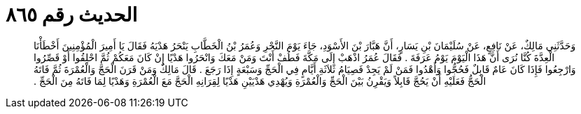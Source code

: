 
= الحديث رقم ٨٦٥

[quote.hadith]
وَحَدَّثَنِي مَالِكٌ، عَنْ نَافِعٍ، عَنْ سُلَيْمَانَ بْنِ يَسَارٍ، أَنَّ هَبَّارَ بْنَ الأَسْوَدِ، جَاءَ يَوْمَ النَّحْرِ وَعُمَرُ بْنُ الْخَطَّابِ يَنْحَرُ هَدْيَهُ فَقَالَ يَا أَمِيرَ الْمُؤْمِنِينَ أَخْطَأْنَا الْعِدَّةَ كُنَّا نُرَى أَنَّ هَذَا الْيَوْمَ يَوْمُ عَرَفَةَ ‏.‏ فَقَالَ عُمَرُ اذْهَبْ إِلَى مَكَّةَ فَطُفْ أَنْتَ وَمَنْ مَعَكَ وَانْحَرُوا هَدْيًا إِنْ كَانَ مَعَكُمْ ثُمَّ احْلِقُوا أَوْ قَصِّرُوا وَارْجِعُوا فَإِذَا كَانَ عَامٌ قَابِلٌ فَحُجُّوا وَأَهْدُوا فَمَنْ لَمْ يَجِدْ فَصِيَامُ ثَلاَثَةِ أَيَّامٍ فِي الْحَجِّ وَسَبْعَةٍ إِذَا رَجَعَ ‏.‏ قَالَ مَالِكٌ وَمَنْ قَرَنَ الْحَجَّ وَالْعُمْرَةَ ثُمَّ فَاتَهُ الْحَجُّ فَعَلَيْهِ أَنْ يَحُجَّ قَابِلاً وَيَقْرِنُ بَيْنَ الْحَجِّ وَالْعُمْرَةِ وَيُهْدِي هَدْيَيْنِ هَدْيًا لِقِرَانِهِ الْحَجَّ مَعَ الْعُمْرَةِ وَهَدْيًا لِمَا فَاتَهُ مِنَ الْحَجِّ ‏.‏
